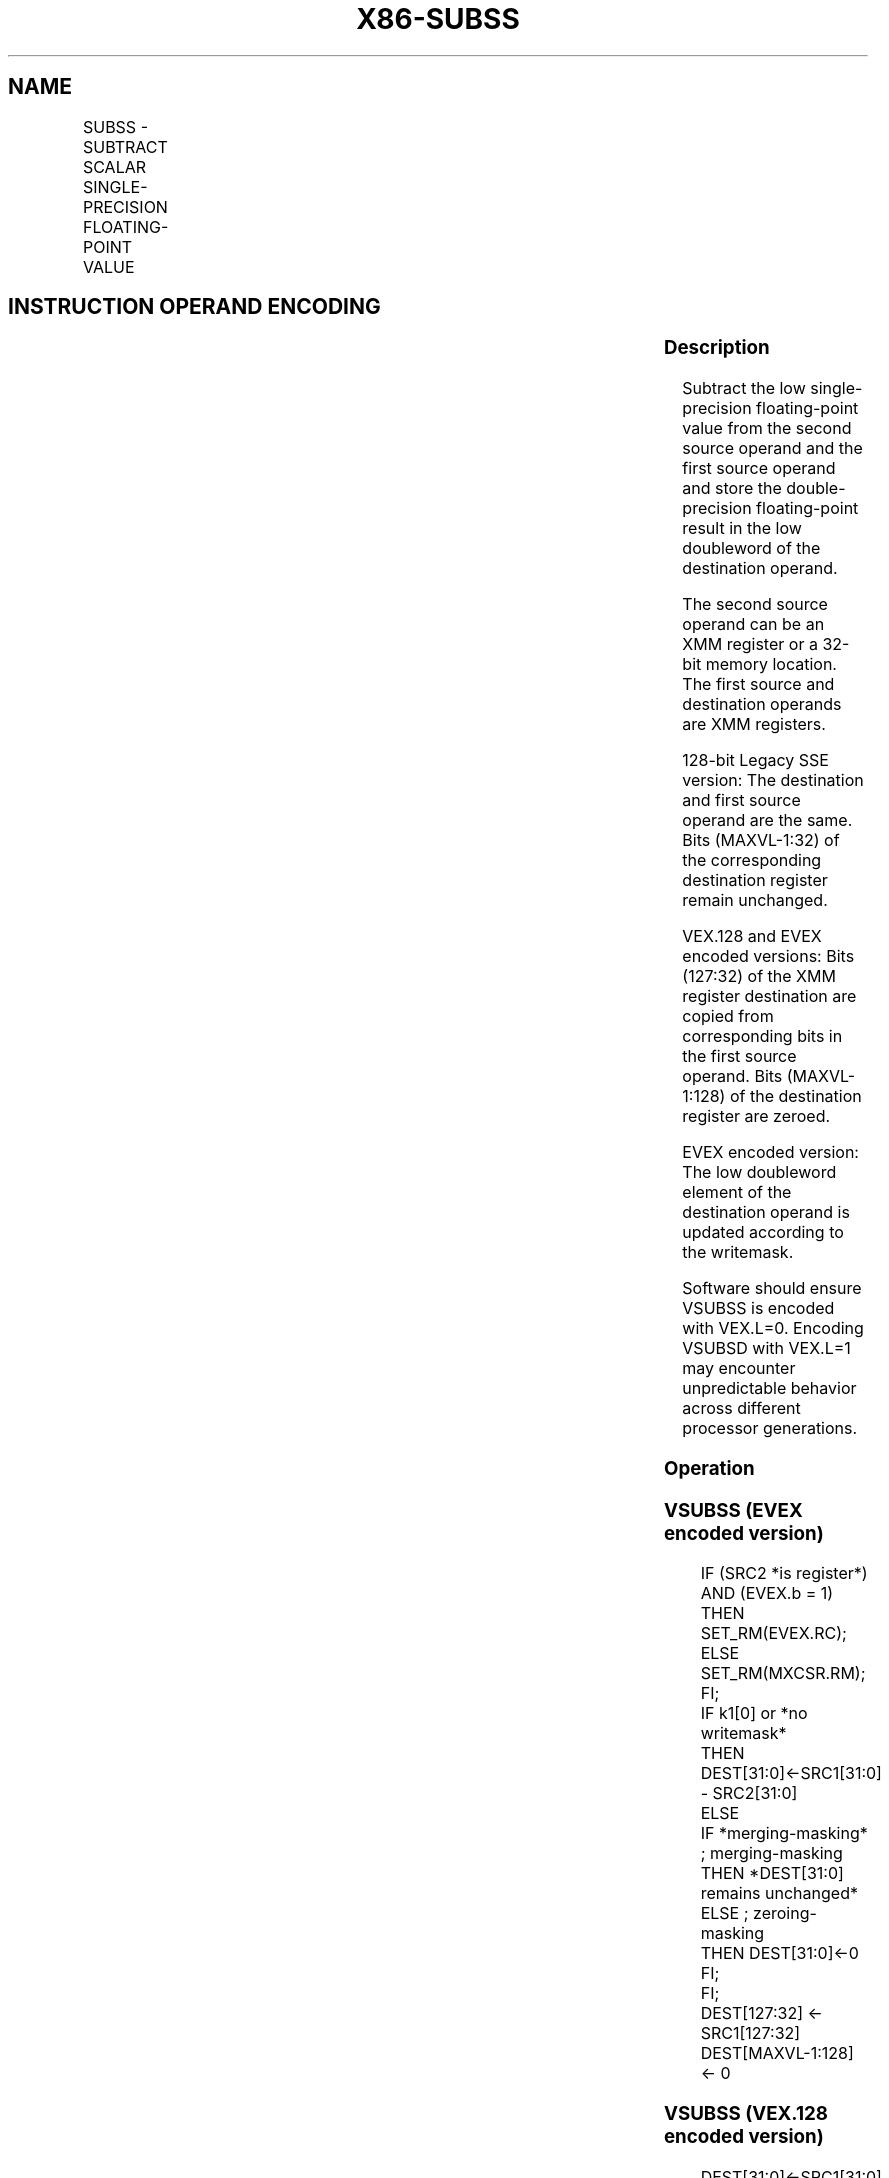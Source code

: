 .nh
.TH "X86-SUBSS" "7" "May 2019" "TTMO" "Intel x86-64 ISA Manual"
.SH NAME
SUBSS - SUBTRACT SCALAR SINGLE-PRECISION FLOATING-POINT VALUE
.TS
allbox;
l l l l l 
l l l l l .
\fB\fCOpcode/Instruction\fR	\fB\fCOp / En\fR	\fB\fC64/32 bit Mode Support\fR	\fB\fCCPUID Feature Flag\fR	\fB\fCDescription\fR
T{
F3 0F 5C /r SUBSS xmm1, xmm2/m32
T}
	A	V/V	SSE	T{
Subtract the low single\-precision floating\-point value in xmm2/m32 from xmm1 and store the result in xmm1.
T}
T{
VEX.LIG.F3.0F.WIG 5C /r VSUBSS xmm1,xmm2, xmm3/m32
T}
	B	V/V	AVX	T{
Subtract the low single\-precision floating\-point value in xmm3/m32 from xmm2 and store the result in xmm1.
T}
T{
EVEX.LIG.F3.0F.W0 5C /r VSUBSS xmm1 {k1}{z}, xmm2, xmm3/m32{er}
T}
	C	V/V	AVX512F	T{
Subtract the low single\-precision floating\-point value in xmm3/m32 from xmm2 and store the result in xmm1 under writemask k1.
T}
.TE

.SH INSTRUCTION OPERAND ENCODING
.TS
allbox;
l l l l l l 
l l l l l l .
Op/En	Tuple Type	Operand 1	Operand 2	Operand 3	Operand 4
A	NA	ModRM:reg (r, w)	ModRM:r/m (r)	NA	NA
B	NA	ModRM:reg (w)	VEX.vvvv (r)	ModRM:r/m (r)	NA
C	Tuple1 Scalar	ModRM:reg (w)	EVEX.vvvv (r)	ModRM:r/m (r)	NA
.TE

.SS Description
.PP
Subtract the low single\-precision floating\-point value from the second
source operand and the first source operand and store the
double\-precision floating\-point result in the low doubleword of the
destination operand.

.PP
The second source operand can be an XMM register or a 32\-bit memory
location. The first source and destination operands are XMM registers.

.PP
128\-bit Legacy SSE version: The destination and first source operand are
the same. Bits (MAXVL\-1:32) of the corresponding destination register
remain unchanged.

.PP
VEX.128 and EVEX encoded versions: Bits (127:32) of the XMM register
destination are copied from corresponding bits in the first source
operand. Bits (MAXVL\-1:128) of the destination register are zeroed.

.PP
EVEX encoded version: The low doubleword element of the destination
operand is updated according to the writemask.

.PP
Software should ensure VSUBSS is encoded with VEX.L=0. Encoding VSUBSD
with VEX.L=1 may encounter unpredictable behavior across different
processor generations.

.SS Operation
.SS VSUBSS (EVEX encoded version)
.PP
.RS

.nf
IF (SRC2 *is register*) AND (EVEX.b = 1)
    THEN
        SET\_RM(EVEX.RC);
    ELSE
        SET\_RM(MXCSR.RM);
FI;
IF k1[0] or *no writemask*
    THEN DEST[31:0]←SRC1[31:0] \- SRC2[31:0]
    ELSE
        IF *merging\-masking* ; merging\-masking
            THEN *DEST[31:0] remains unchanged*
            ELSE ; zeroing\-masking
                THEN DEST[31:0]←0
        FI;
FI;
DEST[127:32] ← SRC1[127:32]
DEST[MAXVL\-1:128] ← 0

.fi
.RE

.SS VSUBSS (VEX.128 encoded version)
.PP
.RS

.nf
DEST[31:0]←SRC1[31:0] \- SRC2[31:0]
DEST[127:32] ←SRC1[127:32]
DEST[MAXVL\-1:128] ←0

.fi
.RE

.SS SUBSS (128\-bit Legacy SSE version)
.PP
.RS

.nf
DEST[31:0]←DEST[31:0] \- SRC[31:0]
DEST[MAXVL\-1:32] (Unmodified)

.fi
.RE

.SS Intel C/C++ Compiler Intrinsic Equivalent
.PP
.RS

.nf
VSUBSS \_\_m128 \_mm\_mask\_sub\_ss (\_\_m128 s, \_\_mmask8 k, \_\_m128 a, \_\_m128 b);

VSUBSS \_\_m128 \_mm\_maskz\_sub\_ss (\_\_mmask8 k, \_\_m128 a, \_\_m128 b);

VSUBSS \_\_m128 \_mm\_sub\_round\_ss (\_\_m128 a, \_\_m128 b, int);

VSUBSS \_\_m128 \_mm\_mask\_sub\_round\_ss (\_\_m128 s, \_\_mmask8 k, \_\_m128 a, \_\_m128 b, int);

VSUBSS \_\_m128 \_mm\_maskz\_sub\_round\_ss (\_\_mmask8 k, \_\_m128 a, \_\_m128 b, int);

SUBSS \_\_m128 \_mm\_sub\_ss (\_\_m128 a, \_\_m128 b);

.fi
.RE

.SS SIMD Floating\-Point Exceptions
.PP
Overflow, Underflow, Invalid, Precision, Denormal

.SS Other Exceptions
.PP
VEX\-encoded instructions, see Exceptions Type 3.

.PP
EVEX\-encoded instructions, see Exceptions Type E3.

.SH SEE ALSO
.PP
x86\-manpages(7) for a list of other x86\-64 man pages.

.SH COLOPHON
.PP
This UNOFFICIAL, mechanically\-separated, non\-verified reference is
provided for convenience, but it may be incomplete or broken in
various obvious or non\-obvious ways. Refer to Intel® 64 and IA\-32
Architectures Software Developer’s Manual for anything serious.

.br
This page is generated by scripts; therefore may contain visual or semantical bugs. Please report them (or better, fix them) on https://github.com/ttmo-O/x86-manpages.

.br
Copyleft TTMO 2020 (Turkish Unofficial Chamber of Reverse Engineers - https://ttmo.re).
